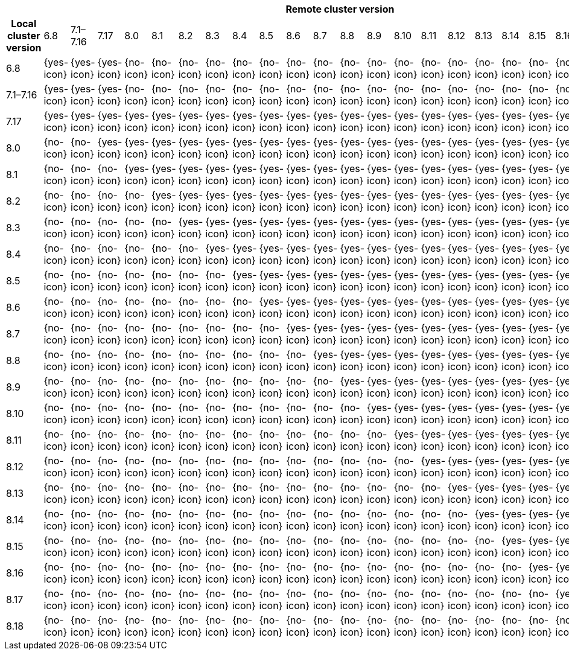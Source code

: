|====
| 23+^h| Remote cluster version
h| Local cluster version
            |  6.8        | 7.1–7.16   | 7.17       | 8.0        | 8.1        | 8.2        | 8.3       | 8.4       | 8.5       | 8.6        | 8.7        | 8.8        | 8.9        | 8.10       | 8.11       | 8.12       | 8.13       | 8.14       | 8.15       | 8.16        | 8.17        | 8.18        |
| 6.8       |  {yes-icon} | {yes-icon} | {yes-icon} | {no-icon}  | {no-icon}  | {no-icon}  | {no-icon} | {no-icon} | {no-icon} | {no-icon}  | {no-icon}  | {no-icon}  | {no-icon}  | {no-icon}  | {no-icon}  | {no-icon}  | {no-icon}  | {no-icon}  | {no-icon}  | {no-icon}   | {no-icon}   | {no-icon}   |
| 7.1–7.16  |  {yes-icon} | {yes-icon} | {yes-icon} | {no-icon}  | {no-icon}  | {no-icon}  | {no-icon} | {no-icon} | {no-icon} | {no-icon}  | {no-icon}  | {no-icon}  | {no-icon}  | {no-icon}  | {no-icon}  | {no-icon}  | {no-icon}  | {no-icon}  | {no-icon}  | {no-icon}   | {no-icon}   | {no-icon}   |
| 7.17      |  {yes-icon} | {yes-icon} | {yes-icon} | {yes-icon} | {yes-icon} | {yes-icon} | {yes-icon}| {yes-icon}| {yes-icon}| {yes-icon} | {yes-icon} | {yes-icon} | {yes-icon} | {yes-icon} | {yes-icon} | {yes-icon} | {yes-icon} | {yes-icon} | {yes-icon} | {yes-icon}  | {yes-icon}  | {yes-icon}  |
| 8.0       |  {no-icon}  | {no-icon}  | {yes-icon} | {yes-icon} | {yes-icon} | {yes-icon} | {yes-icon}| {yes-icon}| {yes-icon}| {yes-icon} | {yes-icon} | {yes-icon} | {yes-icon} | {yes-icon} | {yes-icon} | {yes-icon} | {yes-icon} | {yes-icon} | {yes-icon} | {yes-icon}  | {yes-icon}  | {yes-icon}  |
| 8.1       |  {no-icon}  | {no-icon}  | {no-icon}  | {yes-icon} | {yes-icon} | {yes-icon} | {yes-icon}| {yes-icon}| {yes-icon}| {yes-icon} | {yes-icon} | {yes-icon} | {yes-icon} | {yes-icon} | {yes-icon} | {yes-icon} | {yes-icon} | {yes-icon} | {yes-icon} | {yes-icon}  | {yes-icon}  | {yes-icon}  |
| 8.2       |  {no-icon}  | {no-icon}  | {no-icon}  | {no-icon}  | {yes-icon} | {yes-icon} | {yes-icon}| {yes-icon}| {yes-icon}| {yes-icon} | {yes-icon} | {yes-icon} | {yes-icon} | {yes-icon} | {yes-icon} | {yes-icon} | {yes-icon} | {yes-icon} | {yes-icon} | {yes-icon}  | {yes-icon}  | {yes-icon}  |
| 8.3       |  {no-icon}  | {no-icon}  | {no-icon}  | {no-icon}  | {no-icon}  | {yes-icon} | {yes-icon}| {yes-icon}| {yes-icon}| {yes-icon} | {yes-icon} | {yes-icon} | {yes-icon} | {yes-icon} | {yes-icon} | {yes-icon} | {yes-icon} | {yes-icon} | {yes-icon} | {yes-icon}  | {yes-icon}  | {yes-icon}  |
| 8.4       |  {no-icon}  | {no-icon}  | {no-icon}  | {no-icon}  | {no-icon}  | {no-icon}  | {yes-icon}| {yes-icon}| {yes-icon}| {yes-icon} | {yes-icon} | {yes-icon} | {yes-icon} | {yes-icon} | {yes-icon} | {yes-icon} | {yes-icon} | {yes-icon} | {yes-icon} | {yes-icon}  | {yes-icon}  | {yes-icon}  |
| 8.5       |  {no-icon}  | {no-icon}  | {no-icon}  | {no-icon}  | {no-icon}  | {no-icon}  | {no-icon} | {yes-icon}| {yes-icon}| {yes-icon} | {yes-icon} | {yes-icon} | {yes-icon} | {yes-icon} | {yes-icon} | {yes-icon} | {yes-icon} | {yes-icon} | {yes-icon} | {yes-icon}  | {yes-icon}  | {yes-icon}  |
| 8.6       |  {no-icon}  | {no-icon}  | {no-icon}  | {no-icon}  | {no-icon}  | {no-icon}  | {no-icon} | {no-icon} | {yes-icon}| {yes-icon} | {yes-icon} | {yes-icon} | {yes-icon} | {yes-icon} | {yes-icon} | {yes-icon} | {yes-icon} | {yes-icon} | {yes-icon} | {yes-icon}  | {yes-icon}  | {yes-icon}  |
| 8.7       |  {no-icon}  | {no-icon}  | {no-icon}  | {no-icon}  | {no-icon}  | {no-icon}  | {no-icon} | {no-icon} | {no-icon} | {yes-icon} | {yes-icon} | {yes-icon} | {yes-icon} | {yes-icon} | {yes-icon} | {yes-icon} | {yes-icon} | {yes-icon} | {yes-icon} | {yes-icon}  | {yes-icon}  | {yes-icon}  |
| 8.8       |  {no-icon}  | {no-icon}  | {no-icon}  | {no-icon}  | {no-icon}  | {no-icon}  | {no-icon} | {no-icon} | {no-icon} | {no-icon}  | {yes-icon} | {yes-icon} | {yes-icon} | {yes-icon} | {yes-icon} | {yes-icon} | {yes-icon} | {yes-icon} | {yes-icon} | {yes-icon}  | {yes-icon}  | {yes-icon}  |
| 8.9       |  {no-icon}  | {no-icon}  | {no-icon}  | {no-icon}  | {no-icon}  | {no-icon}  | {no-icon} | {no-icon} | {no-icon} | {no-icon}  | {no-icon}  | {yes-icon} | {yes-icon} | {yes-icon} | {yes-icon} | {yes-icon} | {yes-icon} | {yes-icon} | {yes-icon} | {yes-icon}  | {yes-icon}  | {yes-icon}  |
| 8.10      |  {no-icon}  | {no-icon}  | {no-icon}  | {no-icon}  | {no-icon}  | {no-icon}  | {no-icon} | {no-icon} | {no-icon} | {no-icon}  | {no-icon}  | {no-icon}  | {yes-icon} | {yes-icon} | {yes-icon} | {yes-icon} | {yes-icon} | {yes-icon} | {yes-icon} | {yes-icon}  | {yes-icon}  | {yes-icon}  |
| 8.11      |  {no-icon}  | {no-icon}  | {no-icon}  | {no-icon}  | {no-icon}  | {no-icon}  | {no-icon} | {no-icon} | {no-icon} | {no-icon}  | {no-icon}  | {no-icon}  | {no-icon}  | {yes-icon} | {yes-icon} | {yes-icon} | {yes-icon} | {yes-icon} | {yes-icon} | {yes-icon}  | {yes-icon}  | {yes-icon}  |
| 8.12      |  {no-icon}  | {no-icon}  | {no-icon}  | {no-icon}  | {no-icon}  | {no-icon}  | {no-icon} | {no-icon} | {no-icon} | {no-icon}  | {no-icon}  | {no-icon}  | {no-icon}  | {no-icon}  | {yes-icon} | {yes-icon} | {yes-icon} | {yes-icon} | {yes-icon} | {yes-icon}  | {yes-icon}  | {yes-icon}  |
| 8.13      |  {no-icon}  | {no-icon}  | {no-icon}  | {no-icon}  | {no-icon}  | {no-icon}  | {no-icon} | {no-icon} | {no-icon} | {no-icon}  | {no-icon}  | {no-icon}  | {no-icon}  | {no-icon}  | {no-icon}  | {yes-icon} | {yes-icon} | {yes-icon} | {yes-icon} | {yes-icon}  | {yes-icon}  | {yes-icon}  |
| 8.14      |  {no-icon}  | {no-icon}  | {no-icon}  | {no-icon}  | {no-icon}  | {no-icon}  | {no-icon} | {no-icon} | {no-icon} | {no-icon}  | {no-icon}  | {no-icon}  | {no-icon}  | {no-icon}  | {no-icon}  | {no-icon}  | {yes-icon} | {yes-icon} | {yes-icon} | {yes-icon}  | {yes-icon}  | {yes-icon}  |
| 8.15      |  {no-icon}  | {no-icon}  | {no-icon}  | {no-icon}  | {no-icon}  | {no-icon}  | {no-icon} | {no-icon} | {no-icon} | {no-icon}  | {no-icon}  | {no-icon}  | {no-icon}  | {no-icon}  | {no-icon}  | {no-icon}  | {no-icon}  | {yes-icon} | {yes-icon} | {yes-icon}  | {yes-icon}  | {yes-icon}  |
| 8.16      |  {no-icon}  | {no-icon}  | {no-icon}  | {no-icon}  | {no-icon}  | {no-icon}  | {no-icon} | {no-icon} | {no-icon} | {no-icon}  | {no-icon}  | {no-icon}  | {no-icon}  | {no-icon}  | {no-icon}  | {no-icon}  | {no-icon}  | {no-icon}  | {yes-icon} | {yes-icon}  | {yes-icon}  | {yes-icon}  |
| 8.17      |  {no-icon}  | {no-icon}  | {no-icon}  | {no-icon}  | {no-icon}  | {no-icon}  | {no-icon} | {no-icon} | {no-icon} | {no-icon}  | {no-icon}  | {no-icon}  | {no-icon}  | {no-icon}  | {no-icon}  | {no-icon}  | {no-icon}  | {no-icon}  | {no-icon}  | {yes-icon}  | {yes-icon}  | {yes-icon}  |
| 8.18      |  {no-icon}  | {no-icon}  | {no-icon}  | {no-icon}  | {no-icon}  | {no-icon}  | {no-icon} | {no-icon} | {no-icon} | {no-icon}  | {no-icon}  | {no-icon}  | {no-icon}  | {no-icon}  | {no-icon}  | {no-icon}  | {no-icon}  | {no-icon}  | {no-icon}  | {no-icon}   | {yes-icon}  | {yes-icon}  |
|====
